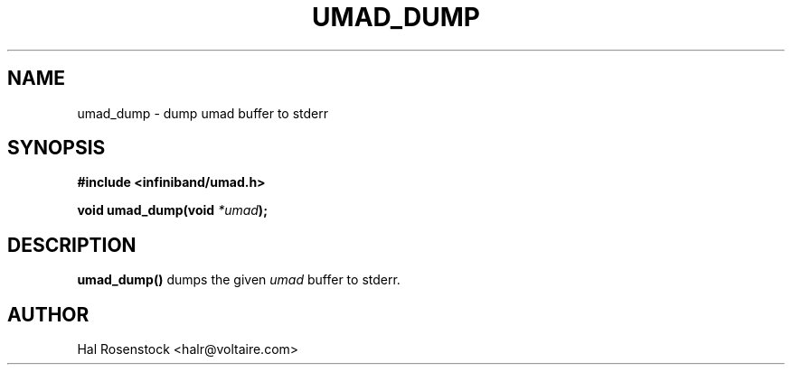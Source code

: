 .\" -*- nroff -*-
.\"
.TH UMAD_DUMP 3  "May 10, 2007" "OpenIB" "OpenIB Programmer's Manual"
.SH "NAME"
umad_dump \- dump umad buffer to stderr
.SH "SYNOPSIS"
.nf
.B #include <infiniband/umad.h>
.sp
.BI "void umad_dump(void " "*umad");
.fi
.SH "DESCRIPTION"
.B umad_dump()
dumps the given
.I umad\fR
buffer to stderr.
.SH "AUTHOR"
.TP
Hal Rosenstock <halr@voltaire.com>
